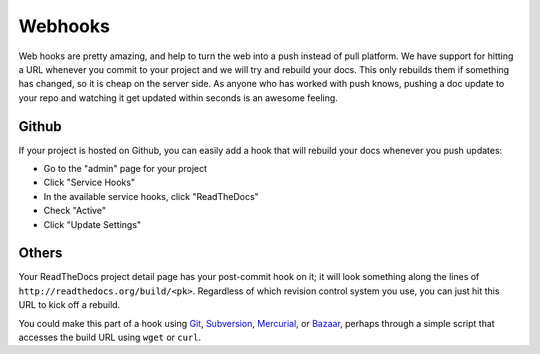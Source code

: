 Webhooks
========

Web hooks are pretty amazing, and help to turn the web into a push instead of
pull platform. We have support for hitting a URL whenever you commit to your
project and we will try and rebuild your docs. This only rebuilds them if
something has changed, so it is cheap on the server side. As anyone who has
worked with push knows, pushing a doc update to your repo and watching it get
updated within seconds is an awesome feeling.


Github
------

If your project is hosted on Github, you can easily add a hook that will rebuild
your docs whenever you push updates:

* Go to the "admin" page for your project
* Click "Service Hooks"
* In the available service hooks, click "ReadTheDocs"
* Check "Active"
* Click "Update Settings"


Others
------

Your ReadTheDocs project detail page has your post-commit hook on it; it will
look something along the lines of ``http://readthedocs.org/build/<pk>``.
Regardless of which revision control system you use, you can just hit this URL
to kick off a rebuild.

You could make this part of a hook using Git_, Subversion_, Mercurial_, or
Bazaar_, perhaps through a simple script that accesses the build URL using
``wget`` or ``curl``.

.. _Git: http://www.kernel.org/pub/software/scm/git/docs/githooks.html
.. _Subversion: http://mikewest.org/2006/06/subversion-post-commit-hooks-101
.. _Mercurial: http://hgbook.red-bean.com/read/handling-repository-events-with-hooks.html
.. _Bazaar: http://wiki.bazaar.canonical.com/BzrHooks

